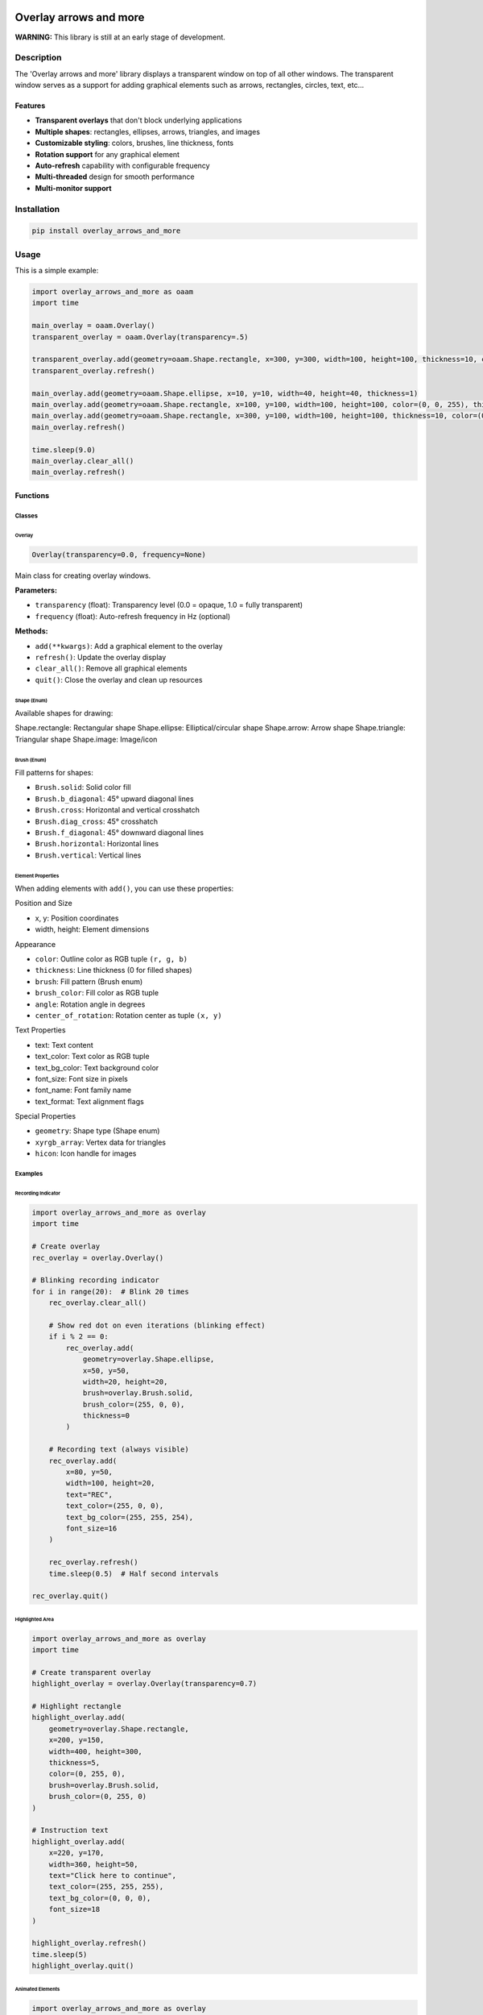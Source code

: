 |PyPI version| |License|

***********************
Overlay arrows and more
***********************

**WARNING:**
This library is still at an early stage of development.

Description
###########
The 'Overlay arrows and more' library displays a transparent window on top of all other windows. The transparent window serves as a support for adding graphical elements such as arrows, rectangles, circles, text, etc...

Features
********
- **Transparent overlays** that don't block underlying applications
- **Multiple shapes**: rectangles, ellipses, arrows, triangles, and images
- **Customizable styling**: colors, brushes, line thickness, fonts
- **Rotation support** for any graphical element
- **Auto-refresh** capability with configurable frequency
- **Multi-threaded** design for smooth performance
- **Multi-monitor support**

Installation
############

.. code-block:: bash

    pip install overlay_arrows_and_more


Usage
#####

This is a simple example:

.. code-block:: c

    import overlay_arrows_and_more as oaam
    import time

    main_overlay = oaam.Overlay()
    transparent_overlay = oaam.Overlay(transparency=.5)

    transparent_overlay.add(geometry=oaam.Shape.rectangle, x=300, y=300, width=100, height=100, thickness=10, color=(0, 255, 0))
    transparent_overlay.refresh()

    main_overlay.add(geometry=oaam.Shape.ellipse, x=10, y=10, width=40, height=40, thickness=1)
    main_overlay.add(geometry=oaam.Shape.rectangle, x=100, y=100, width=100, height=100, color=(0, 0, 255), thickness=5)
    main_overlay.add(geometry=oaam.Shape.rectangle, x=300, y=100, width=100, height=100, thickness=10, color=(0, 255, 0))
    main_overlay.refresh()

    time.sleep(9.0)
    main_overlay.clear_all()
    main_overlay.refresh()

Functions
*********

Classes
=======

Overlay
-----------------


.. code-block:: python

    Overlay(transparency=0.0, frequency=None)

Main class for creating overlay windows.

**Parameters:**

* ``transparency`` (float): Transparency level (0.0 = opaque, 1.0 = fully transparent)
* ``frequency`` (float): Auto-refresh frequency in Hz (optional)

**Methods:**

* ``add(**kwargs)``: Add a graphical element to the overlay
* ``refresh()``: Update the overlay display
* ``clear_all()``: Remove all graphical elements
* ``quit()``: Close the overlay and clean up resources

Shape (Enum)
-----------------

Available shapes for drawing:

Shape.rectangle: Rectangular shape
Shape.ellipse: Elliptical/circular shape
Shape.arrow: Arrow shape
Shape.triangle: Triangular shape
Shape.image: Image/icon

Brush (Enum)
-----------------

Fill patterns for shapes:

* ``Brush.solid``: Solid color fill
* ``Brush.b_diagonal``: 45° upward diagonal lines
* ``Brush.cross``: Horizontal and vertical crosshatch
* ``Brush.diag_cross``: 45° crosshatch
* ``Brush.f_diagonal``: 45° downward diagonal lines
* ``Brush.horizontal``: Horizontal lines
* ``Brush.vertical``: Vertical lines


Element Properties
------------------

When adding elements with ``add()``, you can use these properties:

Position and Size

* x, y: Position coordinates

* width, height: Element dimensions

Appearance

* ``color``: Outline color as RGB tuple ``(r, g, b)``
* ``thickness``: Line thickness (0 for filled shapes)
* ``brush``: Fill pattern (Brush enum)
* ``brush_color``: Fill color as RGB tuple
* ``angle``: Rotation angle in degrees
* ``center_of_rotation``: Rotation center as tuple ``(x, y)``

Text Properties

* text: Text content
* text_color: Text color as RGB tuple
* text_bg_color: Text background color
* font_size: Font size in pixels
* font_name: Font family name
* text_format: Text alignment flags

Special Properties

* ``geometry``: Shape type (Shape enum)
* ``xyrgb_array``: Vertex data for triangles
* ``hicon``: Icon handle for images

Examples
========

Recording Indicator
-------------------

.. code-block:: python

    import overlay_arrows_and_more as overlay
    import time

    # Create overlay
    rec_overlay = overlay.Overlay()

    # Blinking recording indicator
    for i in range(20):  # Blink 20 times
        rec_overlay.clear_all()

        # Show red dot on even iterations (blinking effect)
        if i % 2 == 0:
            rec_overlay.add(
                geometry=overlay.Shape.ellipse,
                x=50, y=50,
                width=20, height=20,
                brush=overlay.Brush.solid,
                brush_color=(255, 0, 0),
                thickness=0
            )

        # Recording text (always visible)
        rec_overlay.add(
            x=80, y=50,
            width=100, height=20,
            text="REC",
            text_color=(255, 0, 0),
            text_bg_color=(255, 255, 254),
            font_size=16
        )

        rec_overlay.refresh()
        time.sleep(0.5)  # Half second intervals

    rec_overlay.quit()

Highlighted Area
----------------

.. code-block:: python

    import overlay_arrows_and_more as overlay
    import time

    # Create transparent overlay
    highlight_overlay = overlay.Overlay(transparency=0.7)

    # Highlight rectangle
    highlight_overlay.add(
        geometry=overlay.Shape.rectangle,
        x=200, y=150,
        width=400, height=300,
        thickness=5,
        color=(0, 255, 0),
        brush=overlay.Brush.solid,
        brush_color=(0, 255, 0)
    )

    # Instruction text
    highlight_overlay.add(
        x=220, y=170,
        width=360, height=50,
        text="Click here to continue",
        text_color=(255, 255, 255),
        text_bg_color=(0, 0, 0),
        font_size=18
    )

    highlight_overlay.refresh()
    time.sleep(5)
    highlight_overlay.quit()

Animated Elements
-----------------

.. code-block:: python

    import overlay_arrows_and_more as overlay
    import time

    # Create auto-refreshing overlay
    animated_overlay = overlay.Overlay(transparency=0.3, frequency=30)

    # Animate a rotating arrow
    for i in range(360):
        animated_overlay.clear_all()
        animated_overlay.add(
            geometry=overlay.Shape.arrow,
            x=400, y=300,
            thickness=8,
            color=(0, 0, 255),
            angle=i,
            center_of_rotation=(20, 10)
        )
        time.sleep(1/30)  # 30 FPS

    animated_overlay.quit()

Use Cases
=========

* **Screen recording tools**: Recording indicators, selection frames
* **Tutorial applications**: Highlighting UI elements, step-by-step guides
* **Presentation tools**: Annotations, pointers, emphasis
* **Gaming overlays**: Status displays, minimaps, notifications
* **Accessibility tools**: Visual indicators, screen readers
* **Development tools**: Debug information, performance metrics

Utility Functions
=================

load_png
--------

.. code-block:: python

    load_png(filename, size_x, size_y)

Load a PNG image for use in overlays.

**Parameters:**

* ``filename``: Path to PNG file
* ``size_x``, ``size_y``: Desired icon dimensions

**Returns:** Icon handle for use with ``hicon`` property

load_ico
--------

.. code-block:: python

    load_ico(filename, size_x, size_y)

Load an ICO file for use in overlays.

**Parameters:**

* ``filename``: Path to ICO file
* ``size_x``, ``size_y``: Desired icon dimensions

**Returns:** Icon handle for use with ``hicon`` property

Important Notes
===============

* This library only works on Windows systems
* Overlays are always on top of other windows
* The overlay window is transparent to mouse clicks
* Remember to call ``quit()`` to properly clean up resources
* For animated overlays, consider using the ``frequency`` parameter for smooth updates

**Color Key Warning:**

Pure white ``(255, 255, 255)`` is used as a transparency key and will be invisible. Use almost-white ``(255, 255, 254)`` or light gray ``(250, 250, 250)`` instead, either for ``color`` or ``brush_color``.



.. |PyPI version| image:: https://img.shields.io/pypi/v/overlay-arrows-and-more.svg
   :target: https://pypi.org/project/overlay-arrows-and-more/
.. |License| image:: https://img.shields.io/badge/License-MIT-yellow.svg
   :target: https://opensource.org/licenses/MIT/
   :alt: Repository License
